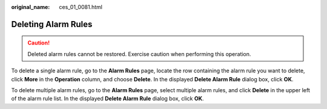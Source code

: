 :original_name: ces_01_0081.html

.. _ces_01_0081:

Deleting Alarm Rules
====================

.. caution::

   Deleted alarm rules cannot be restored. Exercise caution when performing this operation.

To delete a single alarm rule, go to the **Alarm Rules** page, locate the row containing the alarm rule you want to delete, click **More** in the **Operation** column, and choose **Delete**. In the displayed **Delete Alarm Rule** dialog box, click **OK**.

To delete multiple alarm rules, go to the **Alarm Rules** page, select multiple alarm rules, and click **Delete** in the upper left of the alarm rule list. In the displayed **Delete Alarm Rule** dialog box, click **OK**.

